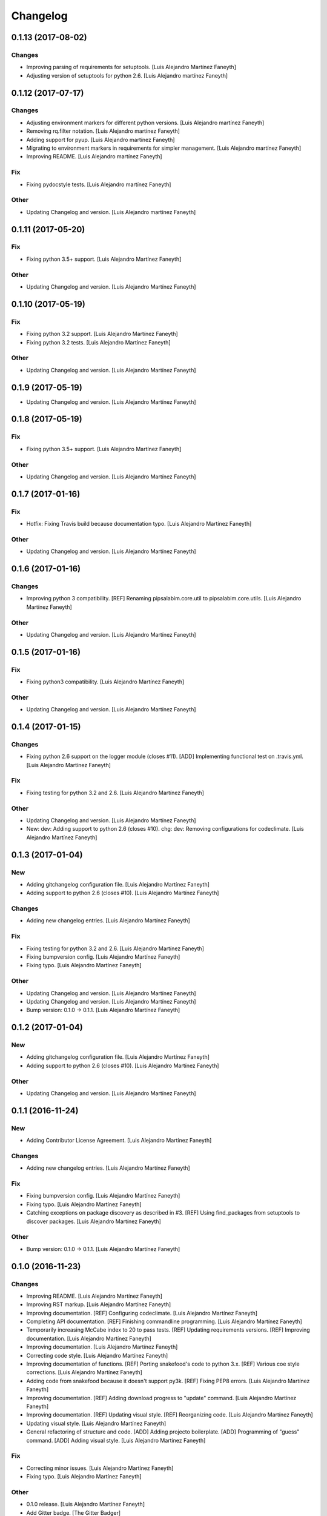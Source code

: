 Changelog
=========

0.1.13 (2017-08-02)
-------------------

Changes
~~~~~~~

- Improving parsing of requirements for setuptools. [Luis Alejandro
  Martínez Faneyth]

- Adjusting version of setuptools for python 2.6. [Luis Alejandro
  martínez Faneyth]

0.1.12 (2017-07-17)
-------------------

Changes
~~~~~~~

- Adjusting environment markers for different python versions. [Luis
  Alejandro martínez Faneyth]

- Removing rq.filter notation. [Luis Alejandro martínez Faneyth]

- Adding support for pyup. [Luis Alejandro martínez Faneyth]

- Migrating to environment markers in requirements for simpler
  management. [Luis Alejandro martínez Faneyth]

- Improving README. [Luis Alejandro martínez Faneyth]

Fix
~~~

- Fixing pydocstyle tests. [Luis Alejandro martínez Faneyth]

Other
~~~~~

- Updating Changelog and version. [Luis Alejandro martínez Faneyth]

0.1.11 (2017-05-20)
-------------------

Fix
~~~

- Fixing python 3.5+ support. [Luis Alejandro Martínez Faneyth]

Other
~~~~~

- Updating Changelog and version. [Luis Alejandro Martínez Faneyth]

0.1.10 (2017-05-19)
-------------------

Fix
~~~

- Fixing python 3.2 support. [Luis Alejandro Martínez Faneyth]

- Fixing python 3.2 tests. [Luis Alejandro Martínez Faneyth]

Other
~~~~~

- Updating Changelog and version. [Luis Alejandro Martínez Faneyth]

0.1.9 (2017-05-19)
------------------

- Updating Changelog and version. [Luis Alejandro Martínez Faneyth]

0.1.8 (2017-05-19)
------------------

Fix
~~~

- Fixing python 3.5+ support. [Luis Alejandro Martínez Faneyth]

Other
~~~~~

- Updating Changelog and version. [Luis Alejandro Martínez Faneyth]

0.1.7 (2017-01-16)
------------------

Fix
~~~

- Hotfix: Fixing Travis build because documentation typo. [Luis
  Alejandro Martínez Faneyth]

Other
~~~~~

- Updating Changelog and version. [Luis Alejandro Martínez Faneyth]

0.1.6 (2017-01-16)
------------------

Changes
~~~~~~~

- Improving python 3 compatibility. [REF] Renaming pipsalabim.core.util
  to pipsalabim.core.utils. [Luis Alejandro Martínez Faneyth]

Other
~~~~~

- Updating Changelog and version. [Luis Alejandro Martínez Faneyth]

0.1.5 (2017-01-16)
------------------

Fix
~~~

- Fixing python3 compatibility. [Luis Alejandro Martínez Faneyth]

Other
~~~~~

- Updating Changelog and version. [Luis Alejandro Martínez Faneyth]

0.1.4 (2017-01-15)
------------------

Changes
~~~~~~~

- Fixing python 2.6 support on the logger module (closes #11). [ADD]
  Implementing functional test on .travis.yml. [Luis Alejandro Martínez
  Faneyth]

Fix
~~~

- Fixing testing for python 3.2 and 2.6. [Luis Alejandro Martínez
  Faneyth]

Other
~~~~~

- Updating Changelog and version. [Luis Alejandro Martínez Faneyth]

- New: dev: Adding support to python 2.6 (closes #10). chg: dev:
  Removing configurations for codeclimate. [Luis Alejandro Martínez
  Faneyth]

0.1.3 (2017-01-04)
------------------

New
~~~

- Adding gitchangelog configuration file. [Luis Alejandro Martínez
  Faneyth]

- Adding support to python 2.6 (closes #10). [Luis Alejandro Martínez
  Faneyth]

Changes
~~~~~~~

- Adding new changelog entries. [Luis Alejandro Martínez Faneyth]

Fix
~~~

- Fixing testing for python 3.2 and 2.6. [Luis Alejandro Martínez
  Faneyth]

- Fixing bumpversion config. [Luis Alejandro Martínez Faneyth]

- Fixing typo. [Luis Alejandro Martínez Faneyth]

Other
~~~~~

- Updating Changelog and version. [Luis Alejandro Martínez Faneyth]

- Updating Changelog and version. [Luis Alejandro Martínez Faneyth]

- Bump version: 0.1.0 → 0.1.1. [Luis Alejandro Martínez Faneyth]

0.1.2 (2017-01-04)
------------------

New
~~~

- Adding gitchangelog configuration file. [Luis Alejandro Martínez
  Faneyth]

- Adding support to python 2.6 (closes #10). [Luis Alejandro Martínez
  Faneyth]

Other
~~~~~

- Updating Changelog and version. [Luis Alejandro Martínez Faneyth]

0.1.1 (2016-11-24)
------------------

New
~~~

- Adding Contributor License Agreement. [Luis Alejandro Martínez
  Faneyth]

Changes
~~~~~~~

- Adding new changelog entries. [Luis Alejandro Martínez Faneyth]

Fix
~~~

- Fixing bumpversion config. [Luis Alejandro Martínez Faneyth]

- Fixing typo. [Luis Alejandro Martínez Faneyth]

- Catching exceptions on package discovery as described in #3. [REF]
  Using find_packages from setuptools to discover packages. [Luis
  Alejandro Martínez Faneyth]

Other
~~~~~

- Bump version: 0.1.0 → 0.1.1. [Luis Alejandro Martínez Faneyth]

0.1.0 (2016-11-23)
------------------

Changes
~~~~~~~

- Improving README. [Luis Alejandro Martínez Faneyth]

- Improving RST markup. [Luis Alejandro Martínez Faneyth]

- Improving documentation. [REF] Configuring codeclimate. [Luis
  Alejandro Martínez Faneyth]

- Completing API documentation. [REF] Finishing commandline programming.
  [Luis Alejandro Martínez Faneyth]

- Temporarily increasing McCabe index to 20 to pass tests. [REF]
  Updating requirements versions. [REF] Improving documentation. [Luis
  Alejandro Martínez Faneyth]

- Improving documentation. [Luis Alejandro Martínez Faneyth]

- Correcting code style. [Luis Alejandro Martínez Faneyth]

- Improving documentation of functions. [REF] Porting snakefood's code
  to python 3.x. [REF] Various coe style corrections. [Luis Alejandro
  Martínez Faneyth]

- Adding code from snakefood because it doesn't support py3k. [REF]
  Fixing PEP8 errors. [Luis Alejandro Martínez Faneyth]

- Improving documentation. [REF] Adding download progress to "update"
  command. [Luis Alejandro Martínez Faneyth]

- Improving documentation. [REF] Updating visual style. [REF]
  Reorganizing code. [Luis Alejandro Martínez Faneyth]

- Updating visual style. [Luis Alejandro Martínez Faneyth]

- General refactoring of structure and code. [ADD] Adding projecto
  boilerplate. [ADD] Programming of "guess" command. [ADD] Adding visual
  style. [Luis Alejandro Martínez Faneyth]

Fix
~~~

- Correcting minor issues. [Luis Alejandro Martínez Faneyth]

- Fixing typo. [Luis Alejandro Martínez Faneyth]

Other
~~~~~

- 0.1.0 release. [Luis Alejandro Martínez Faneyth]

- Add Gitter badge. [The Gitter Badger]

- [DEL] Removing unnecessary tests. [REF] Reorganizing code. [REF]
  Documenting functions. [REF] Starting some unit tests. [Luis Alejandro
  Martínez Faneyth]

- Initial commit. [Luis Alejandro Martínez Faneyth]


